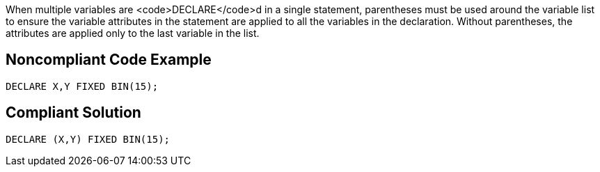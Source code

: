 When multiple variables are <code>DECLARE</code>d in a single statement, parentheses must be used around the variable list to ensure the variable attributes in the statement are applied to all the variables in the declaration. Without parentheses, the attributes are applied only to the last variable in the list.


== Noncompliant Code Example

----
DECLARE X,Y FIXED BIN(15);
----


== Compliant Solution

----
DECLARE (X,Y) FIXED BIN(15);
----

